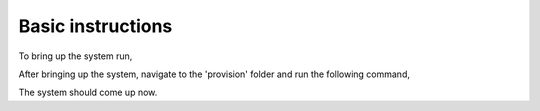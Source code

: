 Basic instructions
==================

To bring up the system run,

.. code: shell

    $ vagrant up

After bringing up the system, navigate to the 'provision' folder and run the following command,

.. code: shell

    $ cd provision
    $ ansible-playbook site.yml -i inventories/vagrant


The system should come up now.

